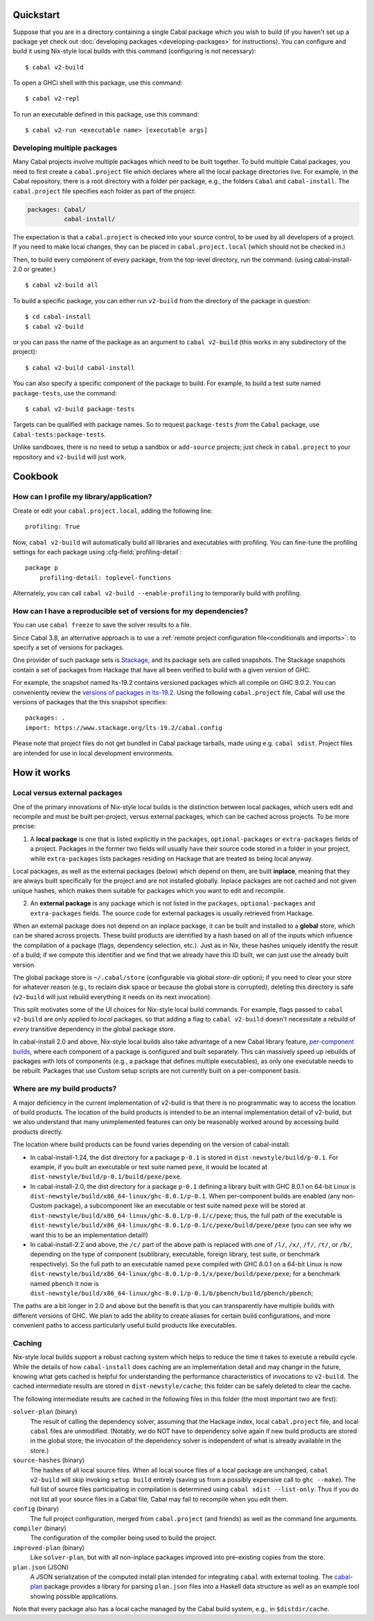 .. highlight:: console

Quickstart
==========

Suppose that you are in a directory containing a single Cabal package
which you wish to build (if you haven't set up a package yet check
out :doc:`developing packages <developing-packages>` for
instructions). You can configure and build it using Nix-style
local builds with this command (configuring is not necessary):

::

    $ cabal v2-build

To open a GHCi shell with this package, use this command:

::

    $ cabal v2-repl

To run an executable defined in this package, use this command:

::

    $ cabal v2-run <executable name> [executable args]

Developing multiple packages
----------------------------

Many Cabal projects involve multiple packages which need to be built
together. To build multiple Cabal packages, you need to first create a
``cabal.project`` file which declares where all the local package
directories live. For example, in the Cabal repository, there is a root
directory with a folder per package, e.g., the folders ``Cabal`` and
``cabal-install``. The ``cabal.project`` file specifies each folder as
part of the project:

.. code-block:: cabal

    packages: Cabal/
              cabal-install/

The expectation is that a ``cabal.project`` is checked into your source
control, to be used by all developers of a project. If you need to make
local changes, they can be placed in ``cabal.project.local`` (which
should not be checked in.)

Then, to build every component of every package, from the top-level
directory, run the command: (using cabal-install-2.0 or greater.)

::

    $ cabal v2-build all

To build a specific package, you can either run ``v2-build`` from the
directory of the package in question:

::

    $ cd cabal-install
    $ cabal v2-build

or you can pass the name of the package as an argument to
``cabal v2-build`` (this works in any subdirectory of the project):

::

    $ cabal v2-build cabal-install

You can also specify a specific component of the package to build. For
example, to build a test suite named ``package-tests``, use the command:

::

    $ cabal v2-build package-tests

Targets can be qualified with package names. So to request
``package-tests`` *from* the ``Cabal`` package, use
``Cabal-tests:package-tests``.

Unlike sandboxes, there is no need to setup a sandbox or ``add-source``
projects; just check in ``cabal.project`` to your repository and
``v2-build`` will just work.

Cookbook
========

How can I profile my library/application?
-----------------------------------------

Create or edit your ``cabal.project.local``, adding the following
line::

    profiling: True

Now, ``cabal v2-build`` will automatically build all libraries and
executables with profiling.  You can fine-tune the profiling settings
for each package using :cfg-field:`profiling-detail`::

    package p
        profiling-detail: toplevel-functions

Alternately, you can call ``cabal v2-build --enable-profiling`` to
temporarily build with profiling.

How can I have a reproducible set of versions for my dependencies?
------------------------------------------------------------------

You can use ``cabal freeze`` to save the solver results to a file.

Since Cabal 3.8, an alternative approach is to use a :ref:`remote project
configuration file<conditionals and imports>`: to specify a set of versions for
packages.

One provider of such package sets is Stackage_, and its package sets are called
snapshots. The Stackage snapshots contain a set of packages from Hackage that
have all been verified to build with a given version of GHC.

For example, the snapshot named lts-19.2 contains versioned packages which all
compile on GHC 9.0.2. You can conveniently review the `versions of packages in
lts-19.2`_. Using the following ``cabal.project`` file, Cabal will use the
versions of packages that the this snapshot specifies:

::

    packages: .
    import: https://www.stackage.org/lts-19.2/cabal.config

Please note that project files do not get bundled in Cabal package tarballs,
made using e.g. ``cabal sdist``. Project files are intended for use in local
development environments.

.. _Stackage: https://stackage.org/
.. _versions of packages in lts-19.2: https://www.stackage.org/lts-19.2

How it works
============

Local versus external packages
------------------------------

One of the primary innovations of Nix-style local builds is the
distinction between local packages, which users edit and recompile and
must be built per-project, versus external packages, which can be cached
across projects. To be more precise:

1. A **local package** is one that is listed explicitly in the
   ``packages``, ``optional-packages`` or ``extra-packages`` fields of a
   project. Packages in the former two fields will usually have their
   source code stored in a folder in your project, while ``extra-packages`` lists
   packages residing on Hackage that are treated as being local anyway.

Local packages, as well as the external packages (below) which depend on
them, are built **inplace**, meaning that they are always built
specifically for the project and are not installed globally. Inplace
packages are not cached and not given unique hashes, which makes them
suitable for packages which you want to edit and recompile.

2. An **external package** is any package which is not listed in the
   ``packages``, ``optional-packages`` and ``extra-packages`` fields.
   The source code for external packages is usually retrieved from Hackage.

When an external package does not depend on an inplace package, it can
be built and installed to a **global** store, which can be shared across
projects. These build products are identified by a hash based on all of
the inputs which influence the compilation of a package (flags,
dependency selection, etc.). Just as in Nix, these hashes uniquely
identify the result of a build; if we compute this identifier and we
find that we already have this ID built, we can just use the already
built version.

The global package store is ``~/.cabal/store`` (configurable via
global `store-dir` option); if you need to clear your store for
whatever reason (e.g., to reclaim disk space or because the global
store is corrupted), deleting this directory is safe (``v2-build``
will just rebuild everything it needs on its next invocation).

This split motivates some of the UI choices for Nix-style local build
commands. For example, flags passed to ``cabal v2-build`` are only
applied to *local* packages, so that adding a flag to
``cabal v2-build`` doesn't necessitate a rebuild of *every* transitive
dependency in the global package store.

In cabal-install 2.0 and above, Nix-style local builds also take advantage of a
new Cabal library feature, `per-component
builds <https://github.com/ezyang/ghc-proposals/blob/master/proposals/0000-componentized-cabal.rst>`__,
where each component of a package is configured and built separately.
This can massively speed up rebuilds of packages with lots of components
(e.g., a package that defines multiple executables), as only one
executable needs to be rebuilt. Packages that use Custom setup scripts
are not currently built on a per-component basis.

Where are my build products?
----------------------------

A major deficiency in the current implementation of v2-build is that
there is no programmatic way to access the location of build products.
The location of the build products is intended to be an internal
implementation detail of v2-build, but we also understand that many
unimplemented features can only be reasonably worked around by
accessing build products directly.

The location where build products can be found varies depending on the
version of cabal-install:

-  In cabal-install-1.24, the dist directory for a package ``p-0.1`` is
   stored in ``dist-newstyle/build/p-0.1``. For example, if you built an
   executable or test suite named ``pexe``, it would be located at
   ``dist-newstyle/build/p-0.1/build/pexe/pexe``.

-  In cabal-install-2.0, the dist directory for a package ``p-0.1``
   defining a library built with GHC 8.0.1 on 64-bit Linux is
   ``dist-newstyle/build/x86_64-linux/ghc-8.0.1/p-0.1``. When
   per-component builds are enabled (any non-Custom package), a
   subcomponent like an executable or test suite named ``pexe`` will be
   stored at
   ``dist-newstyle/build/x86_64-linux/ghc-8.0.1/p-0.1/c/pexe``; thus,
   the full path of the executable is
   ``dist-newstyle/build/x86_64-linux/ghc-8.0.1/p-0.1/c/pexe/build/pexe/pexe``
   (you can see why we want this to be an implementation detail!)

-  In cabal-install-2.2 and above, the ``/c/`` part of the above path
   is replaced with one of ``/l/``, ``/x/``, ``/f/``, ``/t/``, or
   ``/b/``, depending on the type of component (sublibrary,
   executable, foreign library, test suite, or benchmark
   respectively). So the full path to an executable named ``pexe``
   compiled with GHC 8.0.1 on a 64-bit Linux is now
   ``dist-newstyle/build/x86_64-linux/ghc-8.0.1/p-0.1/x/pexe/build/pexe/pexe``;
   for a benchmark named ``pbench`` it now is
   ``dist-newstyle/build/x86_64-linux/ghc-8.0.1/p-0.1/b/pbench/build/pbench/pbench``;


The paths are a bit longer in 2.0 and above but the benefit is that you can
transparently have multiple builds with different versions of GHC. We
plan to add the ability to create aliases for certain build
configurations, and more convenient paths to access particularly useful
build products like executables.

Caching
-------

Nix-style local builds support a robust caching system which helps to reduce
the time it takes to execute a rebuild cycle. While the details of how
``cabal-install`` does caching are an implementation detail and may
change in the future, knowing what gets cached is helpful for
understanding the performance characteristics of invocations to
``v2-build``. The cached intermediate results are stored in
``dist-newstyle/cache``; this folder can be safely deleted to clear the
cache.

The following intermediate results are cached in the following files in
this folder (the most important two are first):

``solver-plan`` (binary)
    The result of calling the dependency solver, assuming that the
    Hackage index, local ``cabal.project`` file, and local ``cabal``
    files are unmodified. (Notably, we do NOT have to dependency solve
    again if new build products are stored in the global store; the
    invocation of the dependency solver is independent of what is
    already available in the store.)
``source-hashes`` (binary)
    The hashes of all local source files. When all local source files of
    a local package are unchanged, ``cabal v2-build`` will skip
    invoking ``setup build`` entirely (saving us from a possibly
    expensive call to ``ghc --make``). The full list of source files
    participating in compilation is determined using
    ``cabal sdist --list-only``. Thus if you do not list all your
    source files in a Cabal file, Cabal may fail to recompile when you
    edit them.
``config`` (binary)
    The full project configuration, merged from ``cabal.project`` (and
    friends) as well as the command line arguments.
``compiler`` (binary)
    The configuration of the compiler being used to build the project.
``improved-plan`` (binary)
    Like ``solver-plan``, but with all non-inplace packages improved
    into pre-existing copies from the store.
``plan.json`` (JSON)
    A JSON serialization of the computed install plan intended
    for integrating ``cabal`` with external tooling.
    The `cabal-plan <http://hackage.haskell.org/package/cabal-plan>`__
    package provides a library for parsing ``plan.json`` files into a
    Haskell data structure as well as an example tool showing possible
    applications.

    .. todo::

        Document JSON schema (including version history of schema)


Note that every package also has a local cache managed by the Cabal
build system, e.g., in ``$distdir/cache``.
